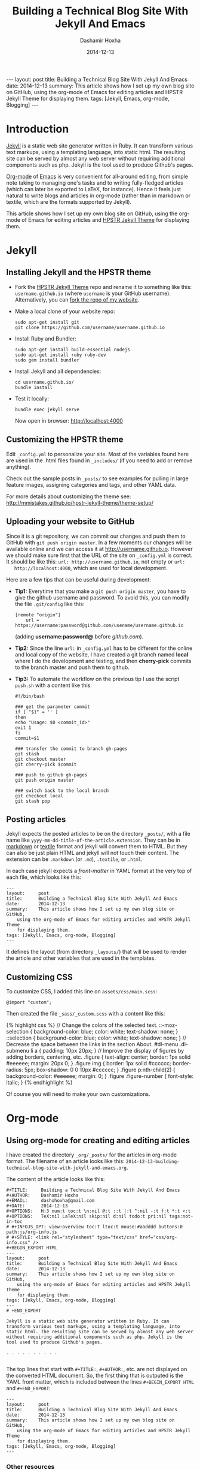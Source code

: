 #+TITLE:     Building a Technical Blog Site With Jekyll And Emacs
#+AUTHOR:    Dashamir Hoxha
#+EMAIL:     dashohoxha@gmail.com
#+DATE:      2014-12-13
#+OPTIONS:   H:3 num:t toc:t \n:nil @:t ::t |:t ^:nil -:t f:t *:t <:t
#+OPTIONS:   TeX:nil LaTeX:nil skip:nil d:nil todo:t pri:nil tags:not-in-toc
# #+INFOJS_OPT: view:overview toc:t ltoc:t mouse:#aadddd buttons:0 path:js/org-info.js
#+STYLE: <link rel="stylesheet" type="text/css" href="css/org-info.css" />
#+begin_export html
---
layout:     post
title:      Building a Technical Blog Site With Jekyll And Emacs
date:       2014-12-13
summary:    This article shows how I set up my own blog site on GitHub,
    using the org-mode of Emacs for editing articles and HPSTR Jekyll Theme
    for displaying them.
tags: [Jekyll, Emacs, org-mode, Blogging]
---
#+end_export

* Introduction

  [[http://jekyllrb.com/][Jekyll]] is a static web site generator written in Ruby. It can
  transform various text markups, using a templating language, into
  static html. The resulting site can be served by almost any web
  server without requiring additional components such as php. Jekyll
  is the tool used to produce Github's pages.

  [[http://org-mode.org/][Org-mode]] of [[http://www.gnu.org/software/emacs/][Emacs]] is very convenient for all-around editing, from
  simple note taking to managing one's tasks and to writing
  fully-fledged articles (which can later be exported to LaTeX, for
  instance). Hence it feels just natural to write blogs and articles
  in org-mode (rather than in markdown or textile, which are the
  formats supported by Jekyll).

  This article shows how I set up my own blog site on GitHub, using
  the org-mode of Emacs for editing articles and [[https://github.com/mmistakes/hpstr-jekyll-theme/][HPSTR Jekyll Theme]]
  for displaying them.


* Jekyll

** Installing Jekyll and the HPSTR theme

   + Fork the [[https://github.com/mmistakes/hpstr-jekyll-theme/fork][HPSTR Jekyll Theme]] repo and rename it to something like
     this: =username.github.io= (where =username= is your GitHub
     username). Alternatively, you can [[https://github.com/dashohoxha/dashohoxha.github.io/fork][fork the repo of my website]].

   + Make a local clone of your website repo:
     #+BEGIN_EXAMPLE
     sudo apt-get install git
     git clone https://github.com/username/username.github.io
     #+END_EXAMPLE

   + Install Ruby and Bundler:
     #+BEGIN_EXAMPLE
     sudo apt-get install build-essential nodejs
     sudo apt-get install ruby ruby-dev
     sudo gem install bundler
     #+END_EXAMPLE

   + Install Jekyll and all dependencies:
     #+BEGIN_EXAMPLE
     cd username.github.io/
     bundle install
     #+END_EXAMPLE

   + Test it locally:
     #+BEGIN_EXAMPLE
     bundle exec jekyll serve
     #+END_EXAMPLE
     Now open in browser: http://localhost:4000


** Customizing the HPSTR theme

   Edit ~_config.yml~ to personalize your site. Most of the variables
   found here are used in the .html files found in ~_includes/~ (if you
   need to add or remove anything).

   Check out the sample posts in ~_posts/~ to see examples for pulling
   in large feature images, assigning categories and tags, and other
   YAML data.

   For more details about customizing the theme see:
   http://mmistakes.github.io/hpstr-jekyll-theme/theme-setup/


** Uploading your website to GitHub

   Since it is a git repository, we can commit our changes and push
   them to GitHub with =git push origin master=. In a few moments our
   changes will be available online and we can access it at
   http://username.github.io. However we should make sure first that
   the URL of the site on ~_config.yml~ is correct. It should be like
   this: =url: http://username.github.io=, not empty or =url:
   http://localhost:4000=, which are used for local development.
   
   Here are a few tips that can be useful during development:

   + *Tip1:* Everytime that you make a =git push origin master=, you
     have to give the github username and password. To avoid this, you
     can modify the file ~.git/config~ like this:
     #+BEGIN_EXAMPLE
     [remote "origin"]
	     url = https://username:password@github.com/usename/username.github.io
     #+END_EXAMPLE
     (adding *username:password@* before /github.com/).

   + *Tip2:* Since the line =url:= in ~_config.yml~ has to be different
     for the online and local copy of the website, I have created a git
     branch named *local* where I do the development and testing, and
     then *cherry-pick* commits to the branch master and push them to
     github.

   + *Tip3:* To automate the workflow on the previous tip I use the script
     ~push.sh~ with a content like this:
     #+BEGIN_EXAMPLE
     #!/bin/bash

     ### get the parameter commit
     if [ "$1" = '' ]
     then
	 echo "Usage: $0 <commit_id>"
	 exit 1
     fi
     commit=$1

     ### transfer the commit to branch gh-pages
     git stash
     git checkout master
     git cherry-pick $commit

     ### push to github gh-pages
     git push origin master

     ### switch back to the local branch
     git checkout local
     git stash pop
     #+END_EXAMPLE


** Posting articles

   Jekyll expects the posted articles to be on the directory ~_posts/~,
   with a file name like ~yyyy-mm-dd-title-of-the-article.extension~.
   They can be in [[http://assemble.io/docs/Cheatsheet-Markdown.html][markdown]] or [[http://redcloth.org/textile][textile]] format and jekyll will convert
   them to HTML. But they can also be just plain HTML and jekyll will
   not touch their content. The extension can be ~.markdown~ (or
   ~.md~), ~.textile~, or ~.html~.

   In each case jekyll expects a /front-matter/ in YAML format at the
   very top of each file, which looks like this:
   #+BEGIN_EXAMPLE
   ---
   layout:     post
   title:      Building a Technical Blog Site With Jekyll And Emacs
   date:       2014-12-13
   summary:    This article shows how I set up my own blog site on GitHub,
       using the org-mode of Emacs for editing articles and HPSTR Jekyll Theme
       for displaying them.
   tags: [Jekyll, Emacs, org-mode, Blogging]
   ---
   #+END_EXAMPLE
   It defines the layout (from directory ~_layouts/~) that will be used
   to render the article and other variables that are used in the
   templates.


** Customizing CSS

   To customize CSS, I added this line on ~assets/css/main.scss~:
   #+BEGIN_EXAMPLE
   @import "custom";
   #+END_EXAMPLE
   
   Then created the file ~_sass/_custom.scss~ with a content like this:
   #+BEGIN_EXPORT HTML
   {% highlight css %}
   // Change the colors of the selected text.
   ::-moz-selection { 
	   background-color: blue;
	   color: white; 
	   text-shadow: none; 
   }  	
   ::selection { 
	   background-color: blue;
	   color: white; 
	   text-shadow: none; 
   }

   // Decrease the space between the links in the section About.
   #dl-menu .dl-submenu li a {
       padding: 10px 20px;
   }

   // Improve the display of figures by adding borders, centering, etc.
   .figure {
       text-align: center;
       border: 1px solid #eeeeee;
       margin: 20px 0;
   }
   .figure img {
       border: 1px solid #cccccc;
       border-radius: 5px;
       box-shadow: 0 0 10px #cccccc;
   }
   .figure p:nth-child(2) {
       background-color: #eeeeee;
       margin: 0;
   }
   .figure .figure-number {
       font-style: italic;
   }
   {% endhighlight %}
   #+END_EXPORT

   Of course you will need to make your own customizations.


* Org-mode

** Using org-mode for creating and editing articles

   I have created the directory ~_org/_posts/~ for the articles in
   org-mode format. The filename of an article looks like this:
   ~2014-12-13-building-technical-blog-site-with-jekyll-and-emacs.org~.

   The content of the article looks like this:
   #+BEGIN_EXAMPLE
   #+TITLE:     Building a Technical Blog Site With Jekyll And Emacs
   #+AUTHOR:    Dashamir Hoxha
   #+EMAIL:     dashohoxha@gmail.com
   #+DATE:      2014-12-13
   #+OPTIONS:   H:3 num:t toc:t \n:nil @:t ::t |:t ^:nil -:t f:t *:t <:t
   #+OPTIONS:   TeX:nil LaTeX:nil skip:nil d:nil todo:t pri:nil tags:not-in-toc
   # #+INFOJS_OPT: view:overview toc:t ltoc:t mouse:#aadddd buttons:0 path:js/org-info.js
   # #+STYLE: <link rel="stylesheet" type="text/css" href="css/org-info.css" />
   #+BEGIN_EXPORT HTML
   ---
   layout:     post
   title:      Building a Technical Blog Site With Jekyll And Emacs
   date:       2014-12-13
   summary:    This article shows how I set up my own blog site on GitHub,
       using the org-mode of Emacs for editing articles and HPSTR Jekyll Theme
       for displaying them.
   tags: [Jekyll, Emacs, org-mode, Blogging]
   ---
   # +END_EXPORT

   Jekyll is a static web site generator written in Ruby. It can
   transform various text markups, using a templating language, into
   static html. The resulting site can be served by almost any web server
   without requiring additional components such as php. Jekyll is the
   tool used to produce Github's pages.

   . . . . . . . . . .

   #+END_EXAMPLE

   The top lines that start with =#+TITLE:=, =#+AUTHOR:=, etc. are not
   displayed on the converted HTML document. So, the first thing that
   is outputed is the YAML front matter, which is included between the
   lines =#+BEGIN_EXPORT HTML= and =#+END_EXPORT=:
   #+BEGIN_EXAMPLE
   ---
   layout:     post
   title:      Building a Technical Blog Site With Jekyll And Emacs
   date:       2014-12-13
   summary:    This article shows how I set up my own blog site on GitHub,
       using the org-mode of Emacs for editing articles and HPSTR Jekyll Theme
       for displaying them.
   tags: [Jekyll, Emacs, org-mode, Blogging]
   ---  
   #+END_EXAMPLE

***  Other resources

    - See the full content of the article here:
      [[https://github.com/dashohoxha/dashohoxha.github.io/raw/master/_org/_posts/2014-12-13-building-technical-blog-site-with-jekyll-and-emacs.org][2014-12-13-building-technical-blog-site-with-jekyll-and-emacs.org]]

    - Here is an org-mode cheat-sheet which shows the basic formating
      syntax of org-mode (headings, lists, text formating, etc.):
      http://emacsclub.github.io/html/org_tutorial.html

    - For more details about the export settings see:
      http://orgmode.org/manual/Export-settings.html


** Converting org-mode articles to HTML format

   We need to export (convert) org-mode articles to HTML format and to
   place the HTML article in the directory ~_posts/~, so that it can be
   found and processed by Jekyll. We do this by defining an org-mode
   /publish project/ in the file *~/.emacs*, with a content like this:
   #+BEGIN_EXPORT HTML
   {% highlight lisp %}
   (setq org-publish-project-alist '(

     ("org-blog"
	     ;; Path to your org files.
	     :base-directory "~/username.github.io/_org/"
	     :base-extension "org"

	     ;; Path to your Jekyll project.
	     :publishing-directory "~/username.github.io/"
	     :recursive t
	     :publishing-function org-html-publish-to-html
	     :headline-levels 4
	     :html-extension "html"
	     :body-only t ;; Only export section between <body> </body>
	     :section-numbers nil
	     :with-toc nil
       )

       ("org-static-blog"
	     :base-directory "~/username.github.io/_org/"
	     :base-extension any
	     :exclude ".*\.org"
	     :publishing-directory "~/username.github.io/"
	     :recursive t
	     :publishing-function org-publish-attachment)

       ("blog" :components ("org-blog" "org-static-blog"))

   ))
   {% endhighlight %}
   #+END_EXPORT

   The first project ("org-blog") defines how the org files are
   published.  =:base-directory ~/username.github.io/_org/= is the
   directory that will be searched recursively for =.org= files. They
   will be converted to html with =:publishing-function
   org-html-publish-to-html= and will be saved to
   =:publishing-directory ~/username.github.io/= with the same
   directory structure.

   The setting =:body-only t= makes sure that only the body of the HTML
   document will be exported (the rest of the webpage will be
   constructed by jekyll according to the layout given in the config
   section).

   The second project ("org-static-blog") just copies anything else
   from the ~_org/~ directory to the main jekyll directory. They can be
   images, css/js files, etc.

   The project "blog" calls both of these publishing projects.
   
   Now we can export the project with =C-c C-e P x blog=.

   *Note:* If you don't have org-mode version 8.0 or later (check it
   with =M-x org-version=), you should update it. You can do it like
   this:
    1. Go to the list of packages: =M-x package-list-packages=
    2. Find the package *org*:  =C-s org=
    3. Go to it and press =<Enter>=
    4. Install it by clicking on =[Install]=


** Generating a TOC for an article

   Let us look closer at the export settings on the org file:
   #+BEGIN_EXAMPLE
   #+OPTIONS:   H:3 num:t toc:t \n:nil @:t ::t |:t ^:nil -:t f:t *:t <:t
   #+OPTIONS:   TeX:nil LaTeX:nil skip:nil d:nil todo:t pri:nil tags:not-in-toc
   #+END_EXAMPLE
   We notice the option =toc:t= which tells the export function to generate
   a /Table Of Content/ on the HTML file (to disable it use =toc:nil=).

   However there is a problem because the TOC is generated before
   anything else, even before the YAML config section. We don't want
   this because jekyll can process the config section of an HTML file
   only if it is at the top of the file.

   But we can fix it with commands like this:
   #+BEGIN_EXAMPLE
   (sed -n -e '/^---$/,/^---$/p' file.html; sed -e '/^---$/,/^---$/d' file.html) > file.new
   mv file.new file.html
   #+END_EXAMPLE
   (More on it later.)

   Now the TOC is displayed at the top of the article. However it is
   possible to make it look more nice and professional. Add these lines
   at the file ~_sass/_custom.scss~ and you will see that they create
   the splendid efect of a dynamic TOC:
   #+BEGIN_EXPORT HTML
   {% highlight css %}
   // TOC copied from: http://orgmode.org/worg/
   #table-of-contents {
       font-size: 10pt;
       position: fixed;
       right: 0em;
       top: 0em;
       background: white;
       line-height: 12pt;
       text-align: right;
       box-shadow: 0 0 1em #777777;
       -webkit-box-shadow: 0 0 1em #777777;
       -moz-box-shadow: 0 0 1em #777777;
       -webkit-border-bottom-left-radius: 5px;
       -moz-border-radius-bottomleft: 5px;
       /* ensure doesn't flow off the screen when expanded */
       max-height: 80%;
       overflow: auto;
   }
   #table-of-contents h2 {
       font-size: 13pt;
       max-width: 9em;
       border: 0;
       font-weight: normal;
       padding-left: 0.5em;
       padding-right: 0.5em;
       padding-top: 0.05em;
       padding-bottom: 0.05em;
   }
   #table-of-contents #text-table-of-contents {
       display: none;
       text-align: left;
   }
   #table-of-contents:hover #text-table-of-contents {
       display: block;
       padding: 0.5em;
       margin-top: -1.5em;
   }
   {% endhighlight %}
   #+END_EXPORT


** Displaying images properly

   Images in the org-mode file are included like this:

   #+BEGIN_EXAMPLE
   #+CAPTION:    Tables and their relations.
   #+NAME:       fig:db_diagram
   #+ATTR_LaTeX: width=13cm
   [[file:images/btranslator-project/db_diagram.png][file:images/btranslator-project/db_diagram.png] ]
   #+END_EXAMPLE

   On the final document it looks like this:
   #+CAPTION:    Tables and their relations.
   #+NAME:       fig:db_diagram
   #+ATTR_LaTeX: width=13cm
   [[file:images/btranslator-project/db_diagram.png][file:images/btranslator-project/db_diagram.png]]

   The image itself is initially placed on the directory
   ~/_org/images/btranslator_project/~. When the export comand is
   executed, besides converting to HTML it will also copy everything on
   the directory ~/_org/~ to the main directory of jekyll, so it will go
   to ~/images/btranslator_project/~. However the source of the image on
   the generated HTML file will look like this:
   #+BEGIN_EXPORT HTML
   {% highlight html %}
   <img src="images/btranslator_project/db_diagram.png" />
   {% endhighlight %}
   #+END_EXPORT

   It is missing a slash (/) in front. It can be corrected after
   exporting with a command like this:
   #+BEGIN_EXAMPLE
   sed -e 's|="images/|="/images/|g' -i file.html
   #+END_EXAMPLE

   
** Post-processing html exports

   I have created a bash script for fixing the problems in the two
   sections above (making sure that the YAML section is at the very
   top of the generated HTML file, and correcting the URL of images).
   It is in the file ~_org/post-process.sh~ and looks like this:
   #+BEGIN_EXPORT HTML
   {% highlight bash %}
   #!/bin/bash
   ### Post-process .html files (after being converted from .org)
   ### to make sure that they are properly formatted for jekyll.
   ### Example:
   ###     ./post-process.sh ../_posts/*.html

   ### if there are no argument, display the usage
   if [ $# -eq 0 ]
   then
       echo "
   Usage: $0 [<file>|<glob>]...

   Example:
       ./post-process.sh ../_posts/*.html
   "
       exit 1
   fi

   ### process each file given as an argument
   for file in $@
   do
       echo $file

       ### make sure that the yaml front matter is on top of the file
       (sed -n -e '/^---$/,/^---$/p' $file; sed -e '/^---$/,/^---$/d' $file) > $file.new
       mv $file.new $file

       ### fix the path (url) of images by adding a slash (/) in front of it
       sed -i $file -e 's|="images/|="/images/|g'
   done
   {% endhighlight %}
   #+END_EXPORT

   To make sure that all the HTML posts are OK, I call it like this:
   #+BEGIN_EXAMPLE
   _org/post_process.sh _posts/*.html
   #+END_EXAMPLE 
   It is also idempotent (runing it multiple times on the same HTML
   file will not break it).


** Higlighting the syntax of the code examples

   My articles often include code examples, so I am interested in
   displaying them prettily. I use the tags =#+BEGIN_EXAMPLE= and
   =#+END_EXAMPLE= to display terminal commands and output, and
   sometimes even for code, but it does not do syntax highlighting.

   For syntax highlighting I let jekyll do it, using the tags
   ={ % highlight %}= and ={ % endhighlight %}=, like this:
   #+BEGIN_EXAMPLE
   #+BEGIN_EXPORT HTML
   { % highlight bash %}
   #!/bin/bash

   . . . . . . . . . . .

   { % endhighlight %}
   #+END_EXPORT
   #+END_EXAMPLE
   Of course it has to be wrapped in org tags =#+BEGIN_EXPORT HTML= and
   =#+END_EXPORT=, so that it is copied verbatim while exporting to HTML.

   For other tips about code examples see also this:
   http://mmistakes.github.io/hpstr-jekyll-theme/code-highlighting-post/


* Referencies

  - http://mmistakes.github.io/hpstr-jekyll-theme/theme-setup/
  - http://orgmode.org/worg/org-tutorials/org-jekyll.html
  - http://www.gorgnegre.com/linux/using-emacs-orgmode-to-blog-with-jekyll.html
